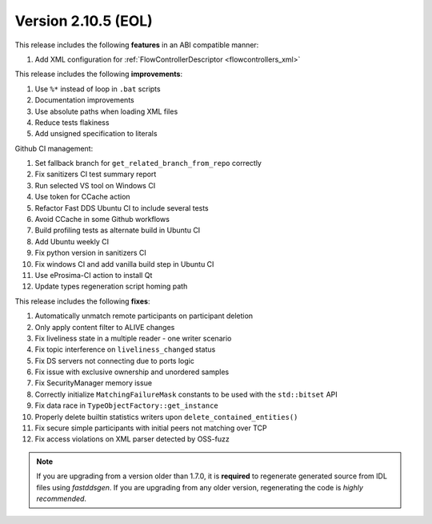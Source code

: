 Version 2.10.5 (EOL)
^^^^^^^^^^^^^^^^^^^^

This release includes the following **features** in an ABI compatible manner:

#. Add XML configuration for :ref:`FlowControllerDescriptor <flowcontrollers_xml>`

This release includes the following **improvements**:

#. Use ``%*`` instead of loop in ``.bat`` scripts
#. Documentation improvements
#. Use absolute paths when loading XML files
#. Reduce tests flakiness
#. Add unsigned specification to literals

Github CI management:

#. Set fallback branch for ``get_related_branch_from_repo`` correctly
#. Fix sanitizers CI test summary report
#. Run selected VS tool on Windows CI
#. Use token for CCache action
#. Refactor Fast DDS Ubuntu CI to include several tests
#. Avoid CCache in some Github workflows
#. Build profiling tests as alternate build in Ubuntu CI
#. Add Ubuntu weekly CI
#. Fix python version in sanitizers CI
#. Fix windows CI and add vanilla build step in Ubuntu CI
#. Use eProsima-CI action to install Qt
#. Update types regeneration script homing path

This release includes the following **fixes**:

#. Automatically unmatch remote participants on participant deletion
#. Only apply content filter to ALIVE changes
#. Fix liveliness state in a multiple reader - one writer scenario
#. Fix topic interference on ``liveliness_changed`` status
#. Fix DS servers not connecting due to ports logic
#. Fix issue with exclusive ownership and unordered samples
#. Fix SecurityManager memory issue
#. Correctly initialize ``MatchingFailureMask`` constants to be used with the ``std::bitset`` API
#. Fix data race in ``TypeObjectFactory::get_instance``
#. Properly delete builtin statistics writers upon ``delete_contained_entities()``
#. Fix secure simple participants with initial peers not matching over TCP
#. Fix access violations on XML parser detected by OSS-fuzz

.. note::
  If you are upgrading from a version older than 1.7.0, it is **required** to regenerate generated source from IDL
  files using *fastddsgen*.
  If you are upgrading from any older version, regenerating the code is *highly recommended*.
